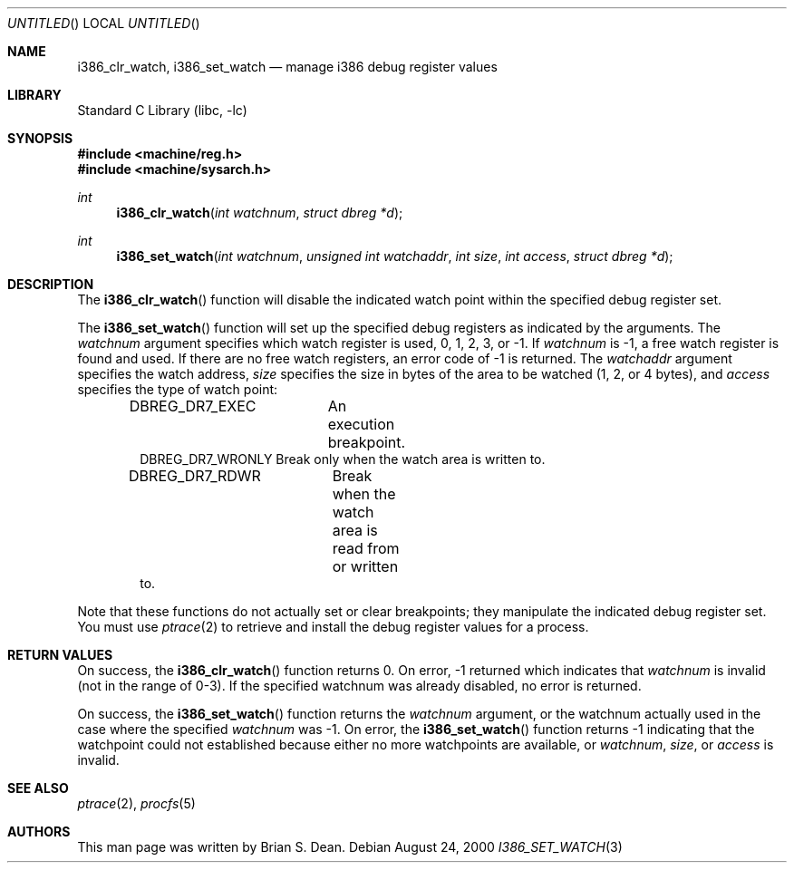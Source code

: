 .\" Copyright (c) 2000 Brian S. Dean
.\" All rights reserved.
.\"
.\" This man-page is based on a similar man-page by Jonathan Lemon
.\" which is copyrighted under the following conditions:
.\"
.\" Redistribution and use in source and binary forms, with or without
.\" modification, are permitted provided that the following conditions
.\" are met:
.\" 1. Redistributions of source code must retain the above copyright
.\"    notice, this list of conditions and the following disclaimer.
.\" 2. Redistributions in binary form must reproduce the above copyright
.\"    notice, this list of conditions and the following disclaimer in the
.\"    documentation and/or other materials provided with the distribution.
.\"
.\" THIS SOFTWARE IS PROVIDED BY THE AUTHOR AND CONTRIBUTORS ``AS IS'' AND
.\" ANY EXPRESS OR IMPLIED WARRANTIES, INCLUDING, BUT NOT LIMITED TO, THE
.\" IMPLIED WARRANTIES OF MERCHANTABILITY AND FITNESS FOR A PARTICULAR PURPOSE
.\" ARE DISCLAIMED.  IN NO EVENT SHALL THE AUTHOR OR CONTRIBUTORS BE LIABLE
.\" FOR ANY DIRECT, INDIRECT, INCIDENTAL, SPECIAL, EXEMPLARY, OR CONSEQUENTIAL
.\" DAMAGES (INCLUDING, BUT NOT LIMITED TO, PROCUREMENT OF SUBSTITUTE GOODS
.\" OR SERVICES; LOSS OF USE, DATA, OR PROFITS; OR BUSINESS INTERRUPTION)
.\" HOWEVER CAUSED AND ON ANY THEORY OF LIABILITY, WHETHER IN CONTRACT, STRICT
.\" LIABILITY, OR TORT (INCLUDING NEGLIGENCE OR OTHERWISE) ARISING IN ANY WAY
.\" OUT OF THE USE OF THIS SOFTWARE, EVEN IF ADVISED OF THE POSSIBILITY OF
.\" SUCH DAMAGE.
.\"
.\" $FreeBSD: releng/9.2/lib/libc/i386/sys/i386_set_watch.3 162385 2006-09-17 21:27:35Z ru $
.\"
.Dd August 24, 2000
.Os
.Dt I386_SET_WATCH 3
.Sh NAME
.Nm i386_clr_watch ,
.Nm i386_set_watch
.Nd manage i386 debug register values
.Sh LIBRARY
.Lb libc
.Sh SYNOPSIS
.In machine/reg.h
.In machine/sysarch.h
.Ft int
.Fn i386_clr_watch "int watchnum" "struct dbreg *d"
.Ft int
.Fn i386_set_watch "int watchnum" "unsigned int watchaddr" "int size" "int access" "struct dbreg *d"
.Sh DESCRIPTION
The
.Fn i386_clr_watch
function
will disable the indicated watch point within the specified debug
register set.
.Pp
The
.Fn i386_set_watch
function
will set up the specified debug registers as indicated by the
arguments.
The
.Fa watchnum
argument specifies which watch register is used, 0, 1, 2, 3, or \-1.
If
.Fa watchnum
is \-1, a free watch register is found and used.
If there are no free
watch registers, an error code of \-1 is returned.
The
.Fa watchaddr
argument
specifies the watch address,
.Fa size
specifies the size in bytes of the area to be watched (1, 2, or 4 bytes),
and
.Fa access
specifies the type of watch point:
.Pp
.Bd -literal -offset indent -compact
DBREG_DR7_EXEC	  An execution breakpoint.
DBREG_DR7_WRONLY  Break only when the watch area is written to.
DBREG_DR7_RDWR	  Break when the watch area is read from or written
                  to.
.Ed
.Pp
Note that these functions do not actually set or clear breakpoints;
they manipulate the indicated debug register set.
You must use
.Xr ptrace 2
to retrieve and install the debug register values for a process.
.Sh RETURN VALUES
On success, the
.Fn i386_clr_watch
function returns 0.
On error, \-1 returned which indicates that
.Fa watchnum
is invalid (not in the range of 0-3).
If the specified watchnum was already disabled, no error is returned.
.Pp
On success, the
.Fn i386_set_watch
function returns the
.Fa watchnum
argument, or the watchnum actually used in the case where the specified
.Fa watchnum
was \-1.
On error, the
.Fn i386_set_watch
function returns \-1 indicating that the watchpoint could not established
because either no more watchpoints are available, or
.Fa watchnum ,
.Fa size ,
or
.Fa access
is invalid.
.Sh SEE ALSO
.Xr ptrace 2 ,
.Xr procfs 5
.Sh AUTHORS
This man page was written by
.An Brian S. Dean .
